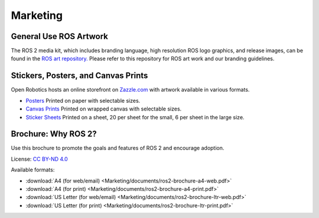 .. redirect-from::

  Marketing

.. _Marketing:

Marketing
=========

General Use ROS Artwork
-----------------------

The ROS 2 media kit, which includes branding language, high resolution ROS logo
graphics, and release images, can be found in the `ROS art
repository. <https://github.com/ros-infrastructure/artwork>`__ Please refer to
this repository for ROS art work and our branding guidelines.

Stickers, Posters, and Canvas Prints
------------------------------------

Open Robotics hosts an online storefront on `Zazzle.com <https://www.zazzle.com/store/openrobotics?rf=238583394320947238>`__ with artwork available in various formats.

* `Posters <https://www.zazzle.com/store/openrobotics/products?dp=0&cg=196892405499231339&rf=238583394320947238>`__ Printed on paper with selectable sizes.
* `Canvas Prints <https://www.zazzle.com/store/openrobotics/products?dp=0&cg=196964974640243022&rf=238583394320947238>`__ Printed on wrapped canvas with selectable sizes.
* `Sticker Sheets <https://www.zazzle.com/store/openrobotics/products?dp=0&cg=196936312033387169&rf=238583394320947238>`__ Printed on a sheet, 20 per sheet for the small, 6 per sheet in the large size.

Brochure: Why ROS 2?
--------------------

Use this brochure to promote the goals and features of ROS 2 and encourage adoption.

License: `CC BY-ND 4.0 <https://creativecommons.org/licenses/by-nd/4.0/>`__

Available formats:

* :download:`A4 (for web/email) <Marketing/documents/ros2-brochure-a4-web.pdf>`
* :download:`A4 (for print) <Marketing/documents/ros2-brochure-a4-print.pdf>`
* :download:`US Letter (for web/email) <Marketing/documents/ros2-brochure-ltr-web.pdf>`
* :download:`US Letter (for print) <Marketing/documents/ros2-brochure-ltr-print.pdf>`
